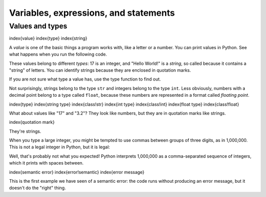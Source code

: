 
Variables, expressions, and statements
======================================

Values and types
----------------

\index{value}
\index{type}
\index{string}

A *value* is one of the basic things a program works
with, like a letter or a number. You can print values in Python.  See what happens when you run the following code.

.. activecode:: 02-ac-1-vars2

   print(17)
   print('Hello World!')

These values belong to different *types*\ : 17
is an integer, and "Hello World!" is a *string*\ , so
called because it contains a "string" of letters. You can identify strings because they are enclosed in quotation
marks.

If you are not sure what type a value has, use the type function to find out.

.. activecode:: 02-ac-2-var-types

   type('Hello, World!')
   type(17)
   type(3.2)

Not surprisingly, strings belong to the type ``str`` and
integers belong to the type ``int``. Less obviously, numbers
with a decimal point belong to a type called ``float``\ , because
these numbers are represented in a format called *floating
point*.

\index{type}
\index{string type}
\index{class!str}
\index{int type}
\index{class!int}
\index{float type}
\index{class!float}


What about values like "17" and "3.2"? They look like numbers, but
they are in quotation marks like strings.

\index{quotation mark}

.. activecode:: 02-ac-2-num-strs

   type('17')
   type('3.2')

They're strings.

When you type a large integer, you might be tempted to use commas
between groups of three digits, as in 1,000,000. This is
not a legal integer in Python, but it is legal:

.. activecode:: 02-ac-3-num-commas

   print(1,000,000)

Well, that's probably not what you expected! Python interprets
1,000,000 as a comma-separated sequence of integers, which
it prints with spaces between.

\index{semantic error}
\index{error!semantic}
\index{error message}

This is the first example we have seen of a semantic error: the code
runs without producing an error message, but it doesn't do the "right"
thing.
